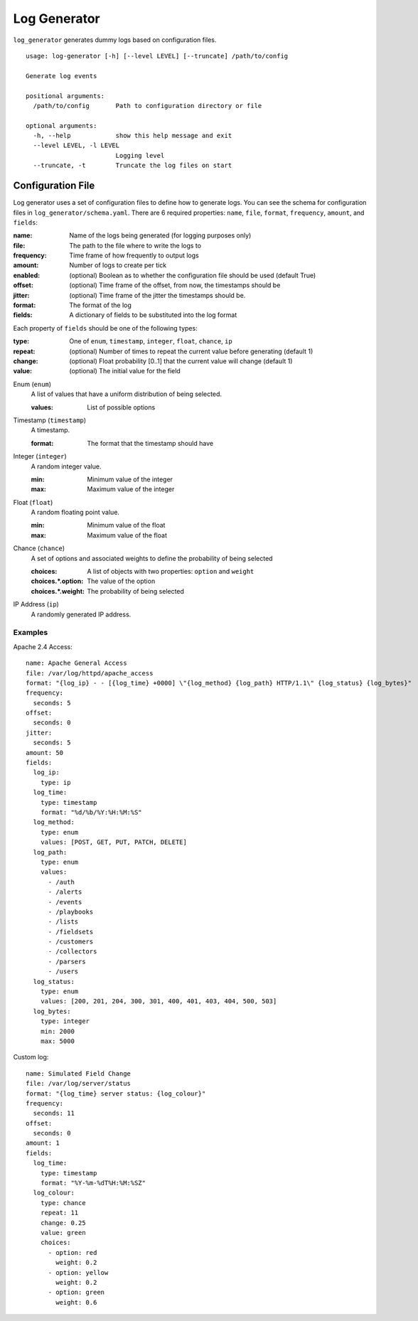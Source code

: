 =============
Log Generator
=============
``log_generator`` generates dummy logs based on configuration files.

::

    usage: log-generator [-h] [--level LEVEL] [--truncate] /path/to/config

    Generate log events

    positional arguments:
      /path/to/config       Path to configuration directory or file

    optional arguments:
      -h, --help            show this help message and exit
      --level LEVEL, -l LEVEL
                            Logging level
      --truncate, -t        Truncate the log files on start


------------------
Configuration File
------------------
Log generator uses a set of configuration files to define how to generate logs.
You can see the schema for configuration files in ``log_generator/schema.yaml``.
There are 6 required properties: ``name``, ``file``, ``format``, ``frequency``, ``amount``, and ``fields``:

:name:      Name of the logs being generated (for logging purposes only)
:file:      The path to the file where to write the logs to
:frequency: Time frame of how frequently to output logs
:amount:    Number of logs to create per tick
:enabled:   (optional) Boolean as to whether the configuration file should be used (default True)
:offset:    (optional) Time frame of the offset, from now, the timestamps should be
:jitter:    (optional) Time frame of the jitter the timestamps should be.
:format:    The format of the log
:fields:    A dictionary of fields to be substituted into the log format


Each property of ``fields`` should be one of the following types:

:type:      One of ``enum``, ``timestamp``, ``integer``, ``float``, ``chance``, ``ip``
:repeat:    (optional) Number of times to repeat the current value before generating (default 1)
:change:    (optional) Float probability [0..1] that the current value will change (default 1)
:value:     (optional) The initial value for the field

Enum (``enum``)
    A list of values that have a uniform distribution of being selected.

    :values:    List of possible options

Timestamp (``timestamp``)
    A timestamp.

    :format:    The format that the timestamp should have

Integer (``integer``)
    A random integer value.

    :min:   Minimum value of the integer
    :max:   Maximum value of the integer

Float (``float``)
    A random floating point value.

    :min:   Minimum value of the float
    :max:   Maximum value of the float

Chance (``chance``)
    A set of options and associated weights to define the probability of being selected

    :choices:          A list of objects with two properties: ``option`` and ``weight``
    :choices.*.option: The value of the option
    :choices.*.weight: The probability of being selected

IP Address (``ip``)
    A randomly generated IP address.


^^^^^^^^
Examples
^^^^^^^^
Apache 2.4 Access:

::

    name: Apache General Access
    file: /var/log/httpd/apache_access
    format: "{log_ip} - - [{log_time} +0000] \"{log_method} {log_path} HTTP/1.1\" {log_status} {log_bytes}"
    frequency:
      seconds: 5
    offset:
      seconds: 0
    jitter:
      seconds: 5
    amount: 50
    fields:
      log_ip:
        type: ip
      log_time:
        type: timestamp
        format: "%d/%b/%Y:%H:%M:%S"
      log_method:
        type: enum
        values: [POST, GET, PUT, PATCH, DELETE]
      log_path:
        type: enum
        values:
          - /auth
          - /alerts
          - /events
          - /playbooks
          - /lists
          - /fieldsets
          - /customers
          - /collectors
          - /parsers
          - /users
      log_status:
        type: enum
        values: [200, 201, 204, 300, 301, 400, 401, 403, 404, 500, 503]
      log_bytes:
        type: integer
        min: 2000
        max: 5000


Custom log:

::

    name: Simulated Field Change
    file: /var/log/server/status
    format: "{log_time} server status: {log_colour}"
    frequency:
      seconds: 11
    offset:
      seconds: 0
    amount: 1
    fields:
      log_time:
        type: timestamp
        format: "%Y-%m-%dT%H:%M:%SZ"
      log_colour:
        type: chance
        repeat: 11
        change: 0.25
        value: green
        choices:
          - option: red
            weight: 0.2
          - option: yellow
            weight: 0.2
          - option: green
            weight: 0.6
